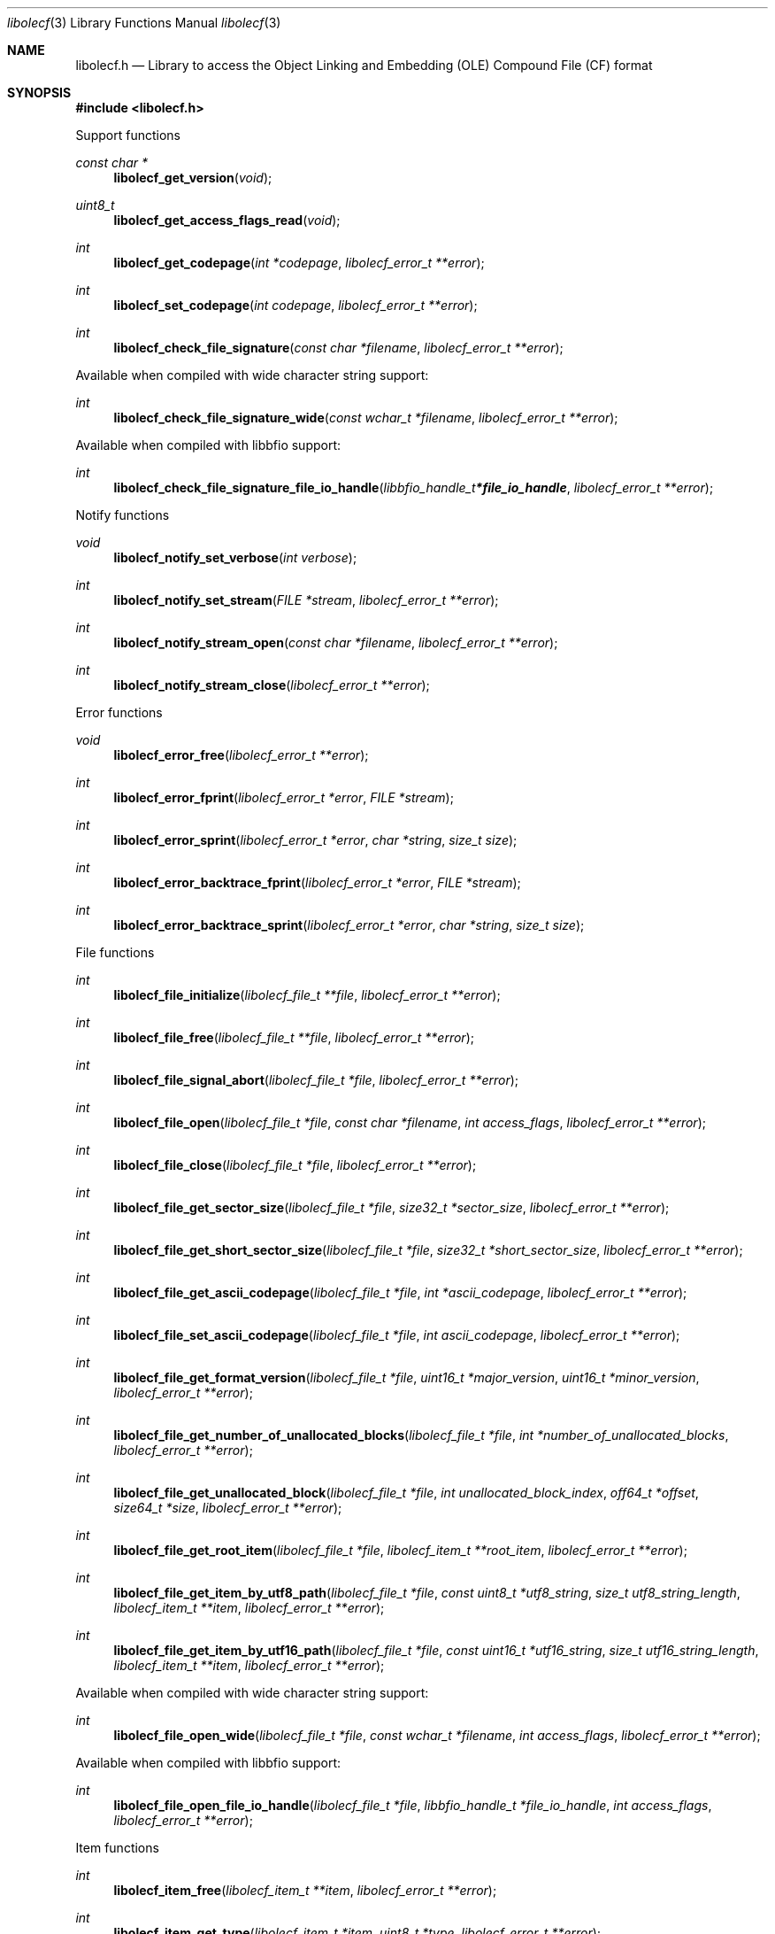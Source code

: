 .Dd April 25, 2019
.Dt libolecf 3
.Os libolecf
.Sh NAME
.Nm libolecf.h
.Nd Library to access the Object Linking and Embedding (OLE) Compound File (CF) format
.Sh SYNOPSIS
.In libolecf.h
.Pp
Support functions
.Ft const char *
.Fn libolecf_get_version "void"
.Ft uint8_t
.Fn libolecf_get_access_flags_read "void"
.Ft int
.Fn libolecf_get_codepage "int *codepage" "libolecf_error_t **error"
.Ft int
.Fn libolecf_set_codepage "int codepage" "libolecf_error_t **error"
.Ft int
.Fn libolecf_check_file_signature "const char *filename" "libolecf_error_t **error"
.Pp
Available when compiled with wide character string support:
.Ft int
.Fn libolecf_check_file_signature_wide "const wchar_t *filename" "libolecf_error_t **error"
.Pp
Available when compiled with libbfio support:
.Ft int
.Fn libolecf_check_file_signature_file_io_handle "libbfio_handle_t *file_io_handle" "libolecf_error_t **error"
.Pp
Notify functions
.Ft void
.Fn libolecf_notify_set_verbose "int verbose"
.Ft int
.Fn libolecf_notify_set_stream "FILE *stream" "libolecf_error_t **error"
.Ft int
.Fn libolecf_notify_stream_open "const char *filename" "libolecf_error_t **error"
.Ft int
.Fn libolecf_notify_stream_close "libolecf_error_t **error"
.Pp
Error functions
.Ft void
.Fn libolecf_error_free "libolecf_error_t **error"
.Ft int
.Fn libolecf_error_fprint "libolecf_error_t *error" "FILE *stream"
.Ft int
.Fn libolecf_error_sprint "libolecf_error_t *error" "char *string" "size_t size"
.Ft int
.Fn libolecf_error_backtrace_fprint "libolecf_error_t *error" "FILE *stream"
.Ft int
.Fn libolecf_error_backtrace_sprint "libolecf_error_t *error" "char *string" "size_t size"
.Pp
File functions
.Ft int
.Fn libolecf_file_initialize "libolecf_file_t **file" "libolecf_error_t **error"
.Ft int
.Fn libolecf_file_free "libolecf_file_t **file" "libolecf_error_t **error"
.Ft int
.Fn libolecf_file_signal_abort "libolecf_file_t *file" "libolecf_error_t **error"
.Ft int
.Fn libolecf_file_open "libolecf_file_t *file" "const char *filename" "int access_flags" "libolecf_error_t **error"
.Ft int
.Fn libolecf_file_close "libolecf_file_t *file" "libolecf_error_t **error"
.Ft int
.Fn libolecf_file_get_sector_size "libolecf_file_t *file" "size32_t *sector_size" "libolecf_error_t **error"
.Ft int
.Fn libolecf_file_get_short_sector_size "libolecf_file_t *file" "size32_t *short_sector_size" "libolecf_error_t **error"
.Ft int
.Fn libolecf_file_get_ascii_codepage "libolecf_file_t *file" "int *ascii_codepage" "libolecf_error_t **error"
.Ft int
.Fn libolecf_file_set_ascii_codepage "libolecf_file_t *file" "int ascii_codepage" "libolecf_error_t **error"
.Ft int
.Fn libolecf_file_get_format_version "libolecf_file_t *file" "uint16_t *major_version" "uint16_t *minor_version" "libolecf_error_t **error"
.Ft int
.Fn libolecf_file_get_number_of_unallocated_blocks "libolecf_file_t *file" "int *number_of_unallocated_blocks" "libolecf_error_t **error"
.Ft int
.Fn libolecf_file_get_unallocated_block "libolecf_file_t *file" "int unallocated_block_index" "off64_t *offset" "size64_t *size" "libolecf_error_t **error"
.Ft int
.Fn libolecf_file_get_root_item "libolecf_file_t *file" "libolecf_item_t **root_item" "libolecf_error_t **error"
.Ft int
.Fn libolecf_file_get_item_by_utf8_path "libolecf_file_t *file" "const uint8_t *utf8_string" "size_t utf8_string_length" "libolecf_item_t **item" "libolecf_error_t **error"
.Ft int
.Fn libolecf_file_get_item_by_utf16_path "libolecf_file_t *file" "const uint16_t *utf16_string" "size_t utf16_string_length" "libolecf_item_t **item" "libolecf_error_t **error"
.Pp
Available when compiled with wide character string support:
.Ft int
.Fn libolecf_file_open_wide "libolecf_file_t *file" "const wchar_t *filename" "int access_flags" "libolecf_error_t **error"
.Pp
Available when compiled with libbfio support:
.Ft int
.Fn libolecf_file_open_file_io_handle "libolecf_file_t *file" "libbfio_handle_t *file_io_handle" "int access_flags" "libolecf_error_t **error"
.Pp
Item functions
.Ft int
.Fn libolecf_item_free "libolecf_item_t **item" "libolecf_error_t **error"
.Ft int
.Fn libolecf_item_get_type "libolecf_item_t *item" "uint8_t *type" "libolecf_error_t **error"
.Ft int
.Fn libolecf_item_get_utf8_name_size "libolecf_item_t *item" "size_t *utf8_string_size" "libolecf_error_t **error"
.Ft int
.Fn libolecf_item_get_utf8_name "libolecf_item_t *item" "uint8_t *utf8_string" "size_t utf8_string_size" "libolecf_error_t **error"
.Ft int
.Fn libolecf_item_get_utf16_name_size "libolecf_item_t *item" "size_t *utf16_string_size" "libolecf_error_t **error"
.Ft int
.Fn libolecf_item_get_utf16_name "libolecf_item_t *item" "uint16_t *utf16_string" "size_t utf16_string_size" "libolecf_error_t **error"
.Ft int
.Fn libolecf_item_get_size "libolecf_item_t *item" "uint32_t *size" "libolecf_error_t **error"
.Ft int
.Fn libolecf_item_get_creation_time "libolecf_item_t *item" "uint64_t *filetime" "libolecf_error_t **error"
.Ft int
.Fn libolecf_item_get_modification_time "libolecf_item_t *item" "uint64_t *filetime" "libolecf_error_t **error"
.Ft int
.Fn libolecf_item_get_number_of_sub_items "libolecf_item_t *item" "int *number_of_sub_items" "libolecf_error_t **error"
.Ft int
.Fn libolecf_item_get_sub_item "libolecf_item_t *item" "int sub_item_index" "libolecf_item_t **sub_item" "libolecf_error_t **error"
.Ft int
.Fn libolecf_item_get_sub_item_by_utf8_name "libolecf_item_t *item" "const uint8_t *utf8_string" "size_t utf8_string_length" "libolecf_item_t **sub_item" "libolecf_error_t **error"
.Ft int
.Fn libolecf_item_get_sub_item_by_utf16_name "libolecf_item_t *item" "const uint16_t *utf16_string" "size_t utf16_string_length" "libolecf_item_t **sub_item" "libolecf_error_t **error"
.Ft int
.Fn libolecf_item_get_sub_item_by_utf8_path "libolecf_item_t *item" "const uint8_t *utf8_string" "size_t utf8_string_length" "libolecf_item_t **sub_item" "libolecf_error_t **error"
.Ft int
.Fn libolecf_item_get_sub_item_by_utf16_path "libolecf_item_t *item" "const uint16_t *utf16_string" "size_t utf16_string_length" "libolecf_item_t **sub_item" "libolecf_error_t **error"
.Pp
Stream functions
.Ft ssize_t
.Fn libolecf_stream_read_buffer "libolecf_item_t *stream" "uint8_t *buffer" "size_t size" "libolecf_error_t **error"
.Ft off64_t
.Fn libolecf_stream_seek_offset "libolecf_item_t *stream" "off64_t offset" "int whence" "libolecf_error_t **error"
.Ft int
.Fn libolecf_stream_get_offset "libolecf_item_t *stream" "off64_t *offset" "libolecf_error_t **error"
.Pp
Property set stream functions
.Ft int
.Fn libolecf_property_set_stream_get_set "libolecf_item_t *property_set_stream" "libolecf_property_set_t **property_set" "libolecf_error_t **error"
.Pp
Property set functions
.Ft int
.Fn libolecf_property_set_free "libolecf_property_set_t **property_set" "libolecf_error_t **error"
.Ft int
.Fn libolecf_property_set_get_class_identifier "libolecf_property_set_t *property_set" "uint8_t *guid_data" "size_t guid_data_size" "libolecf_error_t **error"
.Ft int
.Fn libolecf_property_set_get_number_of_sections "libolecf_property_set_t *property_set" "int *number_of_sections" "libolecf_error_t **error"
.Ft int
.Fn libolecf_property_set_get_section_by_index "libolecf_property_set_t *property_set" "int section_index" "libolecf_property_section_t **property_section" "libolecf_error_t **error"
.Pp
Property section functions
.Ft int
.Fn libolecf_property_section_free "libolecf_property_section_t **property_section" "libolecf_error_t **error"
.Ft int
.Fn libolecf_property_section_get_class_identifier "libolecf_property_section_t *property_section" "uint8_t *guid_data" "size_t guid_data_size" "libolecf_error_t **error"
.Ft int
.Fn libolecf_property_section_get_number_of_properties "libolecf_property_section_t *property_section" "int *number_of_properties" "libolecf_error_t **error"
.Ft int
.Fn libolecf_property_section_get_property_by_index "libolecf_property_section_t *property_section" "int property_index" "libolecf_property_value_t **property_value" "libolecf_error_t **error"
.Pp
Property value functions
.Ft int
.Fn libolecf_property_value_free "libolecf_property_value_t **property_value" "libolecf_error_t **error"
.Ft int
.Fn libolecf_property_value_get_identifier "libolecf_property_value_t *property_value" "uint32_t *identifier" "libolecf_error_t **error"
.Ft int
.Fn libolecf_property_value_get_value_type "libolecf_property_value_t *property_value" "uint32_t *value_type" "libolecf_error_t **error"
.Ft int
.Fn libolecf_property_value_get_data_size "libolecf_property_value_t *property_value" "size_t *data_size" "libolecf_error_t **error"
.Ft int
.Fn libolecf_property_value_get_data "libolecf_property_value_t *property_value" "uint8_t *data" "size_t data_size" "libolecf_error_t **error"
.Ft int
.Fn libolecf_property_value_get_data_as_boolean "libolecf_property_value_t *property_value" "uint8_t *value_boolean" "libolecf_error_t **error"
.Ft int
.Fn libolecf_property_value_get_data_as_16bit_integer "libolecf_property_value_t *property_value" "uint16_t *value_16bit" "libolecf_error_t **error"
.Ft int
.Fn libolecf_property_value_get_data_as_32bit_integer "libolecf_property_value_t *property_value" "uint32_t *value_32bit" "libolecf_error_t **error"
.Ft int
.Fn libolecf_property_value_get_data_as_64bit_integer "libolecf_property_value_t *property_value" "uint64_t *value_64bit" "libolecf_error_t **error"
.Ft int
.Fn libolecf_property_value_get_data_as_filetime "libolecf_property_value_t *property_value" "uint64_t *filetime" "libolecf_error_t **error"
.Ft int
.Fn libolecf_property_value_get_data_as_utf8_string_size "libolecf_property_value_t *property_value" "size_t *utf8_string_size" "libolecf_error_t **error"
.Ft int
.Fn libolecf_property_value_get_data_as_utf8_string "libolecf_property_value_t *property_value" "uint8_t *utf8_string" "size_t utf8_string_size" "libolecf_error_t **error"
.Ft int
.Fn libolecf_property_value_get_data_as_utf16_string_size "libolecf_property_value_t *property_value" "size_t *utf16_string_size" "libolecf_error_t **error"
.Ft int
.Fn libolecf_property_value_get_data_as_utf16_string "libolecf_property_value_t *property_value" "uint16_t *utf16_string" "size_t utf16_string_size" "libolecf_error_t **error"
.Sh DESCRIPTION
The
.Fn libolecf_get_version
function is used to retrieve the library version.
.Sh RETURN VALUES
Most of the functions return NULL or \-1 on error, dependent on the return type.
For the actual return values see "libolecf.h".
.Sh ENVIRONMENT
None
.Sh FILES
None
.Sh NOTES
libolecf can be compiled with wide character support (wchar_t).
.sp
To compile libolecf with wide character support use:
.Ar ./configure --enable-wide-character-type=yes
 or define:
.Ar _UNICODE
 or
.Ar UNICODE
 during compilation.
.sp
.Ar LIBOLECF_WIDE_CHARACTER_TYPE
 in libolecf/features.h can be used to determine if libolecf was compiled with wide character support.
.Sh BUGS
Please report bugs of any kind on the project issue tracker: https://github.com/libyal/libolecf/issues
.Sh AUTHOR
These man pages are generated from "libolecf.h".
.Sh COPYRIGHT
Copyright (C) 2008-2022, Joachim Metz <joachim.metz@gmail.com>.
.sp
This is free software; see the source for copying conditions.
There is NO warranty; not even for MERCHANTABILITY or FITNESS FOR A PARTICULAR PURPOSE.
.Sh SEE ALSO
the libolecf.h include file
